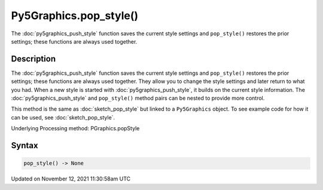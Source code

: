 Py5Graphics.pop_style()
=======================

The :doc:`py5graphics_push_style` function saves the current style settings and ``pop_style()`` restores the prior settings; these functions are always used together.

Description
-----------

The :doc:`py5graphics_push_style` function saves the current style settings and ``pop_style()`` restores the prior settings; these functions are always used together. They allow you to change the style settings and later return to what you had. When a new style is started with :doc:`py5graphics_push_style`, it builds on the current style information. The :doc:`py5graphics_push_style` and ``pop_style()`` method pairs can be nested to provide more control.

This method is the same as :doc:`sketch_pop_style` but linked to a ``Py5Graphics`` object. To see example code for how it can be used, see :doc:`sketch_pop_style`.

Underlying Processing method: PGraphics.popStyle

Syntax
------

.. code:: python

    pop_style() -> None

Updated on November 12, 2021 11:30:58am UTC

